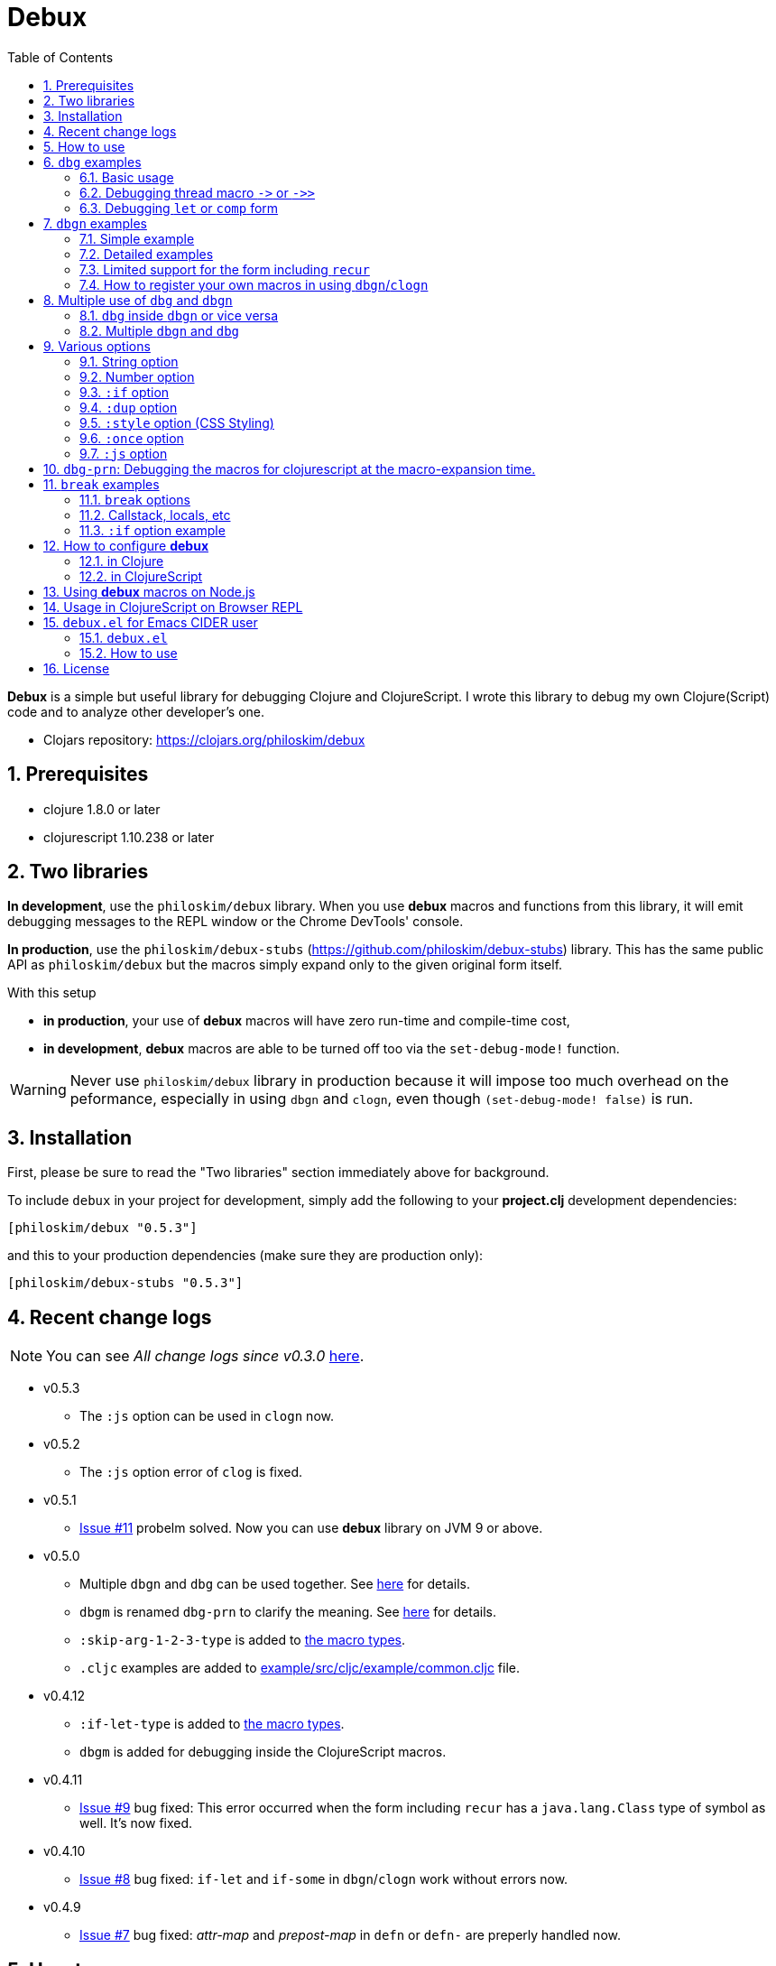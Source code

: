 # Debux
:source-language: clojure
:source-highlighter: coderay
:sectnums:
:imagesdir: ./doc/img
:toc:

*Debux* is a simple but useful library for debugging Clojure and ClojureScript. I wrote
this library to debug my own Clojure(Script) code and to analyze other developer's one.

* Clojars repository: link:https://clojars.org/philoskim/debux[]

## Prerequisites

* clojure 1.8.0 or later
* clojurescript 1.10.238 or later


[[two-libraries]]
## Two libraries

*In development*, use the `philoskim/debux` library. When you use *debux* macros and
functions from this library, it will emit debugging messages to the REPL window or the
Chrome DevTools' console.

*In production*, use the `philoskim/debux-stubs`
(link:https://github.com/philoskim/debux-stubs[]) library. This has the same public API as
`philoskim/debux` but the macros simply expand only to the given original form itself.

With this setup

* *in production*, your use of *debux* macros will have zero run-time and compile-time
   cost,

* *in development*, *debux* macros are able to be turned off too via the `set-debug-mode!`
  function.

WARNING: Never use `philoskim/debux` library in production because it will impose too much
         overhead on the peformance, especially in using `dbgn` and `clogn`, even though
         `(set-debug-mode! false)` is run.


## Installation

First, please be sure to read the "Two libraries" section immediately above for background.

To include `debux` in your project for development, simply add the following to your
*project.clj* development dependencies:

[source]
....
[philoskim/debux "0.5.3"]
....

and this to your production dependencies (make sure they are production only):

[source]
....
[philoskim/debux-stubs "0.5.3"]
....


## Recent change logs

NOTE: You can see _All change logs since v0.3.0_
https://github.com/philoskim/debux/tree/master/doc/change-logs.adoc[here].

* v0.5.3
** The `:js` option can be used in `clogn` now.

* v0.5.2
** The `:js` option error of `clog` is fixed.

* v0.5.1
** link:https://github.com/philoskim/debux/issues/11[Issue #11] probelm solved. Now you
   can use *debux* library on JVM 9 or above.

* v0.5.0
** Multiple `dbgn` and `dbg` can be used together. See <<multiple-use, here>> for details.
** `dbgm` is renamed `dbg-prn` to clarify the meaning. See <<dbg-prn, here>> for details.
** `:skip-arg-1-2-3-type` is added to
   link:https://github.com/philoskim/debux#macro-type-table[the macro types].
** `.cljc` examples are added to link:example/src/cljc/example/common.cljc[] file.

* v0.4.12
** `:if-let-type` is added to link:https://github.com/philoskim/debux#macro-type-table[the
   macro types].
** `dbgm` is added for debugging inside the ClojureScript macros.


* v0.4.11
** link:https://github.com/philoskim/debux/issues/9[Issue #9] bug fixed: This error
   occurred when the form including `recur` has a `java.lang.Class` type of symbol as
   well. It's now fixed.

* v0.4.10
** link:https://github.com/philoskim/debux/issues/8[Issue #8] bug fixed: `if-let` and
   `if-some` in `dbgn`/`clogn` work without errors now.

* v0.4.9
** link:https://github.com/philoskim/debux/issues/7[Issue #7] bug fixed: _attr-map_ and
   _prepost-map_ in `defn` or `defn-` are preperly handled now.


## How to use
 
In Clojure, the following line should be included in your file.


[source]
....
(use 'debux.core)
....

In ClojureScript, the following `(:require pass:q[...])` line has to be included in your
file.


[source]
.example/core.cljs
....
(ns example.core
  (:require [debux.cs.core :as d :refer-macros [clog clogn dbg dbgn break]]))
....

{empty} +

[cols="^1m,^1m,^1m,^1m,^1m,^1m", options="header"]
.Debugging API use

|===

|                               | dbg | dbgn | clog | clogn | break

| Clojure REPL                  | O   |   O   |  X   |  X   |   X
| ClojureScript Browser REPL    | O   |   O   |  X   |  X   |   X 
| ClojureScript Browser console | O   |   O   |  O   |  O   |   O

|===

* Legend: `O` (supported), `X` (not supported)

//-

. `dbg`/`dbgn` can be used in Clojure REPL.

. `dbg`/`dbgn` can be used in ClojureScript browser REPL like
  link:https://github.com/tomjakubowski/weasel[weasel] or
  https://github.com/bhauman/lein-figwheel[figwheel].

** Refer to <<browser-repl>> for Browser REPL usage.

. `dbg`/`dbgn` , `clog`/`clogn` and `break` can be used in the browser console window
  like Chrome DevTools.
+
TIP: I recommend that you should use `clog`/`clogn` instead of `dbg`/`dbgn` in the browser
     console window, because `clog`/`clogn` uses the `console.log` function of browser's
     developer tools to style the form. You can see its effect <<style-option, here>>.


## `dbg` examples

NOTE: You can see every example source code of this document in
https://github.com/philoskim/debux/tree/master/example[example] folder.


### Basic usage

NOTE: The features of `clog` are almost the same as those of `dbg`.

The macro `dbg` prints an original form and pretty-prints the evaluated value on the REPL
window. Then it returns the value without interrupting code evaluation.

[source]
....
(* 2 (dbg (+ 10 20)))
; => 60
....

[listing]
.REPL output
----
dbg: (+ 10 20) =>
|   30
----

Sometimes you need to see several forms evaluated. To do so, a literal vector
form can be used like this.

[source]
....
(defn my-fun
  [a {:keys [b c d] :or {d 10 b 20 c 30}} [e f g & h]]
  (dbg [a b c d e f g h]))

(my-fun (take 5 (range)) {:c 50 :d 100} ["a" "b" "c" "d" "e"])
; => [(0 1 2 3 4) 20 50 100 "a" "b" "c" ("d" "e")]
....

[listing]
.REPL output
----
dbg: [a b c d e f g h] =>
|   [(0 1 2 3 4) 20 50 100 "a" "b" "c" ("d" "e")]
----


### Debugging thread macro `pass:[->]` or `pass:[->>]`

When debugging the thread-first macro `pass:[->]` or thread-last macro `pass:[->>]`, `dbg`
prints every expression in the thread macros.

This is an example of thread-first macro `pass:[->]`.
  
[source]
....
(dbg (-> "a b c d"
         .toUpperCase
         (.replace "A" "X")
         (.split " ")
         first))
;=> "X"
....

.REPL output
[listing]
----
dbg: (-> "a b c d" .toUpperCase (.replace "A" "X") (.split " ") first) =>
| "a b c d" =>
|   "a b c d"
| .toUpperCase =>
|   "A B C D"
| (.replace "A" "X") =>
|   "X B C D"
| (.split " ") =>
|   ["X", "B", "C", "D"]
| first =>
|   "X"
----
 
Another example.

[source]
....
(def person 
  {:name "Mark Volkmann"
   :address {:street "644 Glen Summit"
             :city "St. Charles"
             :state "Missouri"
             :zip 63304}
   :employer {:name "Object Computing, Inc."
              :address {:street "12140 Woodcrest Dr."
                        :city "Creve Coeur"
                        :state "Missouri"
                        :zip 63141}}})

(dbg (-> person :employer :address :city))
; => "Creve Coeur"
....

.REPL output 
....
dbg: (-> person :employer :address :city) =>
| person =>
|   {:name "Mark Volkmann",
|    :address
|    {:street "644 Glen Summit",
|     :city "St. Charles",
|     :state "Missouri",
|     :zip 63304},
|    :employer
|    {:name "Object Computing, Inc.",
|     :address
|     {:street "12140 Woodcrest Dr.",
|      :city "Creve Coeur",
|      :state "Missouri",
|      :zip 63141}}}
| :employer =>
|   {:name "Object Computing, Inc.",
|    :address
|    {:street "12140 Woodcrest Dr.",
|     :city "Creve Coeur",
|     :state "Missouri",
|     :zip 63141}}
| :address =>
|   {:street "12140 Woodcrest Dr.",
|    :city "Creve Coeur",
|    :state "Missouri",
|    :zip 63141}
| :city =>
|   "Creve Coeur"
....
   
This is an example of thread-last macro `pass:[->>]`.
  
[source]
....
(def c 5)

(dbg (->> c (+ 3) (/ 2) (- 1)))
; => 3/4
....
  
.REPL output
....
dbg: (->> c (+ 3) (/ 2) (- 1)) =>
| c =>
|   5
| (+ 3) =>
|   8
| (/ 2) =>
|   1/4
| (- 1) =>
|   3/4
....

If you want to debug one of the expressions in the thread macro `pass:[->]` or
`pass:[->>]`, don't do it like this.

[source]
....
(-> {:a [1 2]}
    (dbg (get :a))
    (conj 3))
; => java.lang.IllegalArgumentException
;    Don't know how to create ISeq from: java.lang.Long
....

You will have some exception. Instead, do it like this.

[source]
....
(-> {:a [1 2]}
    (get :a)
    dbg
    (conj 3))
; => [1 2 3]
....

.REPL output
....
dbg: (get {:a [1 2]} :a) =>
|   [1 2]
....

Another example.
  
[source]
....
(->> [-1 0 1 2]
     (filter pos?)
     (map inc)
     dbg
     (map str))
; => ("2" "3")
....
  
.REPL output
....
dbg: (map inc (filter pos? [-1 0 1 2])) =>
|   (2 3)
....

  
### Debugging `let` or `comp` form

When debugging `let` form,

[source]
....
(dbg (let [a (take 5 (range))
           {:keys [b c d] :or {d 10 b 20 c 30}} {:c 50 :d 100}
           [e f g & h] ["a" "b" "c" "d" "e"]]
        [a b c d e f g h]))
; => [(0 1 2 3 4) 20 50 100 "a" "b" "c" ("d" "e")]
....

each binding will be printed like this.
  
.REPL output 
....
dbg: (let [a (take 5 (range)) {:keys [b c d], :or {d 10, b 20, c 30}} {:c 5 ... =>
| a =>
|   (0 1 2 3 4)
| {:keys [b c d], :or {d 10, b 20, c 30}} =>
|   {:keys [20 50 100], :or {100 10, 20 20, 50 30}}
| [e f g & h] =>
|   ["a" "b" "c" & ("d" "e")]
....

When debugging `comp` form,

[source]
....
(def c (dbg (comp inc inc +)))

(c 10 20)
; => 32
....
the result of each function will be printed like this.
  
.REPL output 
....
dbg: (comp inc inc +) =>
| + =>
|   30
| inc =>
|   31
| inc =>
|   32
....



## `dbgn` examples

NOTE: The features of `clogn` are almost the same as those of `dbgn`.

The macro `dbgn` is for Clojure/CloujureScript REPL and the macro `clogn` is for
ClojureScript browser console only. The appended *n* to these two macro names means
**N**ested forms. You can debug every nested form without interrupting code
evaluations. This feature is very useful, especially when you analyze other developer's
source code.


### Simple example

[source]
....
(dbgn (defn foo [a b & [c]]
        (if c
          (* a b c)
          (* a b 100))))

(foo 2 3)
; => 600

(foo 2 3 10)
; => 60
....

[listing]
.REPL output
----
dbgn: (defn foo [a b & [c]] (if c (* a b c) (* a b 100))) =>

| c =>
|   nil
| a =>
|   2
| b =>
|   3
| (* a b 100) =>
|   600
| (if c (* a b c) (* a b 100)) =>
|   600

| c =>
|   10
| a =>
|   2
| b =>
|   3
| (* a b c) =>
|   60
| (if c (* a b c) (* a b 100)) =>
|   60
----


### Detailed examples

* `dbgn`/`clogn` don't have any problem in handling functions.

* `dbgn`/`clogn`, however, can have some problem in case of macros and special forms.

** Some macros such as `when` don't have any problem when used in `dbgn`/`clogn`.

** Other macros such as `defn` which has a binding vector can have problem because they
   have binding symbols which must not be evaluated in `dbgn`/`clogn` macros. In case of
   special forms and those macros in `clojure.core` namespace, `degn`/`clogn` can handle
   them appropriately.

** In some cases, Clojure developers can write their own macros which `dbgn`/`clogn` cannot
   handle appporiately. So I categorized those macros in `clojure.core` namespace as the
   following table and you can register your own macros according to the macro types in
   the table. I will explain it in <<register-macros>>.


[#macro-type-table, cols="^3m,<7m", options="header"]
.Categorized 18 types of macros in `dbgn`/`clogn`
|===

| Macro types | Macros in `clojure.core` and special forms
| :def-type   | def defonce
| :defn-type  | defn defn-
| :fn-type    | fn fn*
| :let-type   | binding dotimes let when-first when-let when-some with-in-str
                with-local-vars with-open with-out-str with-redefs
| :if-let-type | if-let if-some
| :letfn-type | letfn
| :loop-type  | loop
| :for-type   | for doseq
| :case-type  | case
| :skip-arg-1-type     | set! with-precision
| :skip-arg-2-type     | pass:q[as->]
| :skip-arg-1-2-type   | 
| :skip-arg-1-3-type   | defmethod
| :skip-arg-2-3-type   | amap areduce
| :skip-arg-1-2-3-type |
| :skip-all-args-type  | catch comment declare definline definterface defmacro defmulti
                         defprotocol defrecord defstruct deftype extend-protocol
                         extend-type finally gen-class gen-interface import memfn new
                         ns proxy proxy-super quote refer-clojure reify sync throw var
| :expand-type | pass:q[.. -> ->> doto cond-> cond->> condp import some-> some->>]
| :dot-type    | .

|===


#### `:def-type` example

This type of macros have the first argument which must not be evaluated and can have
optional `doc-string` argument.

[source]
....
(dbgn (def my-function "my-function doc string"
        (fn [x] (* x x x))))

(my-function 10)
; => 1000
....


[listing]
.REPL output
----
dbgn: (def my-function "my-function doc string" (fn [x] (* x x x))) =>
| (fn [x] (* x x x)) =>
|   #function[example.core/eval24554/result--24229--auto----24555]
| (def my-function "my-function doc string" (fn [x] (* x x x))) =>
|   #'example.core/my-function

| x =>
|   10
| (* x x x) =>
|   1000
----


#### `:defn-type` example

This type of macros have the binding vector argument which must not be evaluated and can
have optional `doc-string`, `attr-map`, or `prepost-map` arguments.

[source]
....
(dbgn (defn add
        "add doc string"
        [a b]
        (+ a b)))

(add 10 20)
; => 30
....

[listing]
.REPL output
----
dbgn: (defn add "add doc-string" [a b] (+ a b)) =>

| a =>
|   10
| b =>
|   20
| (+ a b) =>
|   30
----

{empty} +


You can debug multiple-arity functions as well.

[source]
....
(dbgn (defn my-add
        "my-add doc string"
        ([] 0)
        ([a] a)
        ([a b] (+ a b))
        ([a b & more] (apply + a b more))))

; The function body in this case doesn't have any symbol to evaluate,
; so no output will be printed. 
(my-add)
; => 0

(my-add 10)
; => 10

(my-add 10 20)
; => 30 

(my-add 10 20 30 40)
; => 100
....

[listing]
.REPL output
----
dbgn: (defn my-add "my-add doc string" ([] 0) ([a] a) ([a b] (+ a b)) ([a b  ... =>

| a =>
|   10

| a =>
|   10
| b =>
|   20
| (+ a b) =>
|   30

| + =>
|   #function[clojure.core/+]
| a =>
|   10
| b =>
|   20
| more =>
|   (30 40)
| (apply + a b more) =>
|   100
----

{empty} +

You can have multiple `dbgn`/``clogn``s.

[source]
....
(dbgn (defn calc1 [a1 a2] (+ a1 a2)))
(dbgn (defn calc2 [s1 s2] (- 100 (calc1 s1 s2))))
(dbgn (defn calc3 [m1 m2] (* 10 (calc2 m1 m2))))

(calc3 2 5)
; => 760
....


[listing]
.REPL output
----
dbgn: (defn calc1 [a1 a2] (+ a1 a2)) =>

dbgn: (defn calc2 [s1 s2] (- 100 (calc1 s1 s2))) =>

dbgn: (defn calc3 [m1 m2] (* 10 (calc2 m1 m2))) =>

| m1 =>
|   2
| m2 =>
|   5
 
|| s1 =>
||   2
|| s2 =>
||   5
 
||| a1 =>
|||   2
||| a2 =>
|||   5
||| (+ a1 a2) =>
|||   7
|| (calc1 s1 s2) =>
||   7
|| (- 100 (calc1 s1 s2)) =>
||   93
| (calc2 m1 m2) =>
|   93
| (* 10 (calc2 m1 m2)) =>
|   930
----


#### `:fn-type` example

This type of macros have the binding vector argument which must not be evaluated and can
have optional function name. So it is a little different from `:defn-type` macros.

[[enhanced-readability]] 
[source]
....
(dbgn (reduce (fn [acc i] (+ acc i)) 0 [1 5 9]))
; => 15
....

[listing]
.REPL output
----
dbgn: (reduce (fn [acc i] (+ acc i)) 0 [1 5 9]) =>
| (fn [acc i] (+ acc i)) =>
|   #function[example.core/eval25034/result--24229--auto----25035]
| [1 5 9] =>
|   [1 5 9]
 
|| acc =>
||   0
|| i =>
||   1
|| (+ acc i) =>
||   1
 
|| acc =>
||   1
|| i =>
||   5
|| (+ acc i) =>
||   6
 
|| acc =>
||   6
|| i =>
||   9
|| (+ acc i) =>
||   15
| (reduce (fn [acc i] (clojure.core/binding [debux.common.util/*indent-l ... =>
|   15
----


{empty} +


[source]
.Another example
....
(dbgn (map #(* % 10) [1 5 9]))
; => (10 50 90)
....

[listing]
.REPL output
----
dbgn: (map (fn* [p1__13193#] (* p1__13193# 10)) [1 5 9]) =>
| (fn* [p1__13193#] (try (clojure.core/reset! (:evals +debux-dbg-opts+)  ... =>
|   #object[example.dbgn$eval13194$result__4709__auto____13195 0x1b58788a "example.dbgn$eval13194$result__4709__auto____13195@1b58788a"]
| [1 5 9] =>
|   [1 5 9]
 
|| p1__13583# =>
||   1
|| (* p1__13583# 10) =>
||   10
 
|| p1__13583# =>
||   5
|| (* p1__13583# 10) =>
||   50
 
|| p1__13583# =>
||   9
|| (* p1__13583# 10) =>
||   90
| (map (fn* [p1__13583#] (clojure.core/binding [debux.common.util/*inden ... =>
|   (10 50 90)
----
 


#### `:let-type` example

This type of macros have the binding vector argument which must not be evaluated.

[source]
....
(dbgn (let [a (+ 1 2)
            [b c] [(+ a 10) (* a 2)]] 
         (- (+ a b) c)))
; => 10
....


[listing]
.REPL output
----
dbgn: (let [a (+ 1 2) [b c] [(+ a 10) (* a 2)]] (- (+ a b) c)) =>
| (+ 1 2) =>
|   3
| a =>
|   3
| (+ a 10) =>
|   13
| (* a 2) =>
|   6
| [(+ a 10) (* a 2)] =>
|   [13 6]

| b =>
|   13
| (+ a b) =>
|   16
| c =>
|   6
| (- (+ a b) c) =>
|   10
| (let [a (+ 1 2) [b c] [(+ a 10) (* a 2)]] (- (+ a b) c)) =>
|   10
----

#### `:if-let-type` example

This type of macros are a little different from `:let-type` macros in that they need only
one or two forms in their bodies.

[source]
....
(def a* 10)

(dbgn (if-let [s a*]
        (+ s 100)
        false))
; => 110
....


[listing]
.REPL output
----
dbgn: (if-let [s a*] (+ s 100) false) =>
| a* =>
|   10
| s =>
|   10
| (+ s 100) =>
|   110
| (if-let [s a*] (+ s 100) false) =>
|   110
----


#### `:letfn-type` example

This type of macro has the special binding vector syntax which is a bit different from
`:fn-type`.

[source]
....
(dbgn (letfn [(twice [x]
                (* x 2))
              (six-times [y]
                (* (twice y) 3))]
        (six-times 15)))
; => 90
....


[listing]
.REPL output
----
dbgn: (letfn [(twice [x] (* x 2)) (six-times [y] (* (twice y) 3))] (six-time ... =>
| y =>
|   15
| x =>
|   15
| (* x 2) =>
|   30
| (twice y) =>
|   30
| (* (twice y) 3) =>
|   90
| (six-times 15) =>
|   90
| (letfn [(twice [x] (* x 2)) (six-times [y] (* (twice y) 3))] (six-time ... =>
|   90
----

#### `:loop-type` example

This type of macro is similiar to `:let-type` but has a significant difference because the `recur` has to be placed at the tail positon with the `loop` form. So it needs a special handling in the implementation of `dbgn`/`clogn`. Refer to <<recur-support>> for details.


#### `:for-type` example

This type of macros have a little different syntax from `:let-type` macros, because it
can have `:let`, `:when`, or `:while` clause.

[source]
....
(dbgn (for [x [0 1 2 3 4 5]
            :let [y (* x 3)]
            :when (even? y)]
        y))
; => (0 6 12)
....

[listing]
.REPL output
----
dbgn: (for [x [0 1 2 3 4 5] :let [y (* x 3)] :when (even? y)] y) =>
| [0 1 2 3 4 5] =>
|   [0 1 2 3 4 5]
| x =>
|   0
| (* x 3) =>
|   0
| y =>
|   0
| (even? y) =>
|   true
 
| x =>
|   1
| (* x 3) =>
|   3
| y =>
|   3
| (even? y) =>
|   false

| x =>
|   2
| (* x 3) =>
|   6
| y =>
|   6
| (even? y) =>
|   true

| x =>
|   3
| (* x 3) =>
|   9
| y =>
|   9
| (even? y) =>
|   false

| x =>
|   4
| (* x 3) =>
|   12
| y =>
|   12
| (even? y) =>
|   true
 
| x =>
|   5
| (* x 3) =>
|   15
| y =>
|   15
| (even? y) =>
|   false
| (for [x [0 1 2 3 4 5] :let [y (* x 3)] :when (even? y)] (do (debux.com ... =>
|   (0 6 12)
----


#### `:case-type` example

This type of macro has the special syntax. Refer to
https://clojuredocs.org/clojure.core/case[here] about details.

[source]
....
(dbgn (let [mystr "hello"]
        (case mystr
          "" 0
          "hello" (count mystr))))
; => 5
....


[listing]
.REPL output
----
dbgn: (let [mystr "hello"] (case mystr  0 hello (count mystr))) =>
| mystr =>
|   "hello"
| (count mystr) =>
|   5
| (case mystr "" 0 "hello" (count mystr)) =>
|   5
| (let [mystr "hello"] (case mystr "" 0 "hello" (count mystr))) =>
|   5
----

{empty} +


[source]
.Another example
....
(dbgn (case 'a
        (x y z) "x, y, or z"
        "default"))
; => "default"
....

[listing]
.REPL output
----
dbgn: (case (quote a) (x y z) "x, y, or z" "default") =>
| (case (quote a) (x y z) "x, y, or z" "default") =>
|   "default"
----


#### `:skip-arg-1-type` example

This type of macros have the first argument which must not be evaluated. So `dbgn`/`clogn`
internally skips the evaluation of this argument.

[source]
....
(dbgn (with-precision 10 (/ 1M 6)))
; => 0.1666666667M
....


[listing]
.REPL output
----
dbgn: (with-precision 10 (/ 1M 6)) =>
| (/ 1M 6) =>
|   0.1666666667M
| (with-precision 10 (/ 1M 6)) =>
|   0.1666666667M
----

#### `:skip-arg-2-type` example

This type of macros have the second argument which must not be evaluated. So `dbgn`/`clogn`
internally skips the evaluation of this argument.

[source]
....
(dbgn (as-> 0 n
        (inc n)
        (inc n)))
; => 2
....


[listing]
.REPL output
----
dbgn: (as-> 0 n (inc n) (inc n)) =>
| n =>
|   0
| (inc n) =>
|   1
| n =>
|   1
| (inc n) =>
|   2
| (as-> 0 n (inc n) (inc n)) =>
|   2
----


#### `:skip-arg-1-2-type` example

This type of macros have the first and second arguments which must not be evaluated. So
`dbgn`/`clogn` internally skips the evaluation of those arguments. However, I can't find this
type of macros in `clojure.core` namespace but add this type for completeness and the
future possibilities of this type of macros.


#### `:skip-arg-1-3-type` example

This type of macros have the first and third arguments which must not be evaluated. So
`dbgn`/`clogn` internally skips the evaluation of those arguments.

[source]
....
(defmulti greeting
  (fn [x] (:language x)))

(dbgn (defmethod greeting :english [map]
        (str "English greeting: " (:greeting map))))

(dbgn (defmethod greeting :french [map]
        (str "French greeting: " (:greeting map))))

(def english-map {:language :english :greeting "Hello!"})
(def french-map {:language :french :greeting "Bonjour!"})

(greeting english-map)
(greeting french-map)
....


[listing]
.REPL output
----
dbgn: (defmethod greeting :english [map] (str "English greeting: " (:greetin ... =>
| (defmethod greeting :english [map] (str "English greeting: " (:greeting map))) =>
|   #multifn[greeting 0x1c28c1cc]

dbgn: (defmethod greeting :french [map] (str "French greeting: " (:greeting  ... =>
| (defmethod greeting :french [map] (str "English greeting: " (:greeting map))) =>
|   #multifn[greeting 0x1c28c1cc]

| map =>
|   {:language :english, :greeting "Hello!"}
| (:greeting map) =>
|   "Hello!"
| (str "English greeting: " (:greeting map)) =>
|   "English greeting: Hello!"

| map =>
|   {:language :french, :greeting "Bonjour!"}
| (:greeting map) =>
|   "Bonjour!"
| (str "French greeting: " (:greeting map)) =>
|   "French greeting: Bonjour!"
----


#### `:skip-arg-2-3-type` example

This type of macros have the second and third arguments which must not be evaluated. So
`dbgn`/`clogn` internally skips the evaluation of those arguments.


[source]
....
(let [xs (float-array [1 2 3])]
  (dbgn (areduce xs i ret (float 0)
                 (+ ret (aget xs i)))))
; => 6.0
....


[listing]
.REPL output
----
dbgn: (areduce xs i ret (float 0) (+ ret (aget xs i))) =>
| xs =>
|   [1.0, 2.0, 3.0]
| (float 0) =>
|   0.0
| ret =>
|   0.0
| i =>
|   0
| (aget xs i) =>
|   1.0
| (+ ret (aget xs i)) =>
|   1.0
| ret =>
|   1.0
| i =>
|   1
| (aget xs i) =>
|   2.0
| (+ ret (aget xs i)) =>
|   3.0
| ret =>
|   3.0
| i =>
|   2
| (aget xs i) =>
|   3.0
| (+ ret (aget xs i)) =>
|   6.0
| (areduce xs i ret (float 0) (+ ret (aget xs i))) =>
|   6.0
----

#### `:skip-arg-1-2-3-type` example

This type of macros have the first, second and third arguments which must not be evaluated. So
`dbgn`/`clogn` internally skips the evaluation of those arguments. However, I can't find this
type of macros in `clojure.core` namespace but add this type for completeness and the
future possibilities of this type of macros.

#### `:skip-all-args-type` example

This type of macros ignores all the arguments and prints the outermost form only.

[source]
....
(dbgn (quote a))
....

[listing]
.REPL output
----
dbgn: (quote a) =>
a
----


#### `:expand-type` example

This type of macros will be expanded and then the output will be printed.

[source]
....
(dbgn (-> "a b c d" 
          .toUpperCase 
          (.replace "A" "X") 
          (.split " ") 
          first))
; => "X"
....

[listing]
.REPL output
----
dbgn: (-> "a b c d" .toUpperCase (.replace "A" "X") (.split " ") first) =>
| (.toUpperCase "a b c d") =>
|   "A B C D"
| (.replace (.toUpperCase "a b c d") "A" "X") =>
|   "X B C D"
| (.split (.replace (.toUpperCase "a b c d") "A" "X") " ") =>
|   ["X", "B", "C", "D"]
| (first (.split (.replace (.toUpperCase "a b c d") "A" "X") " ")) =>
|   "X"
----


{empty} +


[source]
.Another example
....
(dbgn (.. "fooBAR"  toLowerCase  (contains "ooba")))
; => true
....


[listing]
.REPL output
----
dbgn: (.. "fooBAR" toLowerCase (contains "ooba")) =>
| (. "fooBAR" toLowerCase) =>
|   "foobar"
| (. (. "fooBAR" toLowerCase) (contains "ooba")) =>
|   true
----

{empty} +

[source]
.Yet another example
....
(let [x 1 y 2]
  (dbgn (cond-> []
          (odd? x) (conj "x is odd")
          (zero? (rem y 3)) (conj "y is divisible by 3")
          (even? y) (conj "y is even"))))
; => ["x is odd" "y is even"]
....

[listing]
.REPL output
----
dbgn: (cond-> [] (odd? x) (conj "x is odd") (zero? (rem y 3)) (conj "y is di ... =>
| [] =>
|   []
| x =>
|   1
| (odd? x) =>
|   true
| G__14051 =>
|   []
| (conj G__14051 "x is odd") =>
|   ["x is odd"]
| (if (odd? x) (conj G__14051 "x is odd") G__14051) =>
|   ["x is odd"]
| y =>
|   2
| (rem y 3) =>
|   2
| (zero? (rem y 3)) =>
|   false
| G__14051 =>
|   ["x is odd"]
| (if (zero? (rem y 3)) (conj G__14051 "y is divisible by 3") G__14051) =>
|   ["x is odd"]
 
| (even? y) =>
|   true
| (conj G__14051 "y is even") =>
|   ["x is odd" "y is even"]
| (if (even? y) (conj G__14051 "y is even") G__14051) =>
|   ["x is odd" "y is even"]
| (clojure.core/let [G__14051 [] G__14051 (if (odd? x) (conj G__14051 "x ... =>
|   ["x is odd" "y is even"]
----


#### `:dot-type` example

[source]
....
(dbgn (. (java.util.Date.) getMonth))
; => 5
....


[listing]
.REPL output
----
dbgn: (. (java.util.Date.) getMonth) =>
| (java.util.Date.) =>
|   #inst "2017-06-27T08:04:46.480-00:00"
| (. (java.util.Date.) getMonth) =>
|   5
----


[#recur-support]
### Limited support for the form including `recur`

[cols="^1m,^1m,^1m", options="header"]
.The forms including `recur`
|===

|                        | dbgn  | clogn
| loop ~ recur           |   O   |   O   
| defn/defn-/fn ~ recur  |  △   |  △          

|===

* Legend: `O` (supported), `△` (limitedly supported)

#### `loop` ~ `recur`

You can see the evaluated results of the form which incldues `loop` ~ `recur` by using
`dbgn` in Clojure and ClojureScript.

[source]
....
(dbgn (loop [acc 1 n 3]
        (if (zero? n)
          acc
          (recur (* acc n) (dec n)))))
; => 6
....

.REPL output
[listing]
----
dbgn: (loop [acc 1 n 3] (if (zero? n) acc (recur (* acc n) (dec n)))) =>
 
| n =>
|   3
| (zero? n) =>
|   false
| acc =>
|   1
| (* acc n) =>
|   3
| (dec n) =>
|   2
 
| n =>
|   2
| acc =>
|   3
| (* acc n) =>
|   6
| (dec n) =>
|   1
 
| n =>
|   1
| acc =>
|   6
| (dec n) =>
|   0
 
| n =>
|   0
| (zero? n) =>
|   true
| (loop [acc 1 n 3] (debux.common.util/insert-blank-line) (if (zero? n)  ... =>
|   6
----

{empty} +

[source]
.Another example
....
(dbgn (defn fact [num]
        (loop [acc 1 n num]
          (if (zero? n)
            acc
            (recur (* acc n) (dec n))))))

(fact 3)
....


[listing]
.REPL output
----
dbgn: (defn fact [num] (loop [acc 1 n num] (if (zero? n) acc (recur (* acc n ... =>
 
| num =>
|   3
 
| n =>
|   3
| (zero? n) =>
|   false
| acc =>
|   1
| (* acc n) =>
|   3
| (dec n) =>
|   2
 
| n =>
|   2
| acc =>
|   3
| (* acc n) =>
|   6
| (dec n) =>
|   1
 
| n =>
|   1
| acc =>
|   6
| (dec n) =>
|   0
 
| n =>
|   0
| (zero? n) =>
|   true
| (loop [acc 1 n num] (debux.common.util/insert-blank-line) (if (zero? n ... =>
|   6
----



#### `defn`/`defn-`/`fn` ~ `recur` without `loop`

IMPORTANT: If you use `dbgn` in `defn`/`defn-`/`fn` ~ `recur` form without `loop`, you
will have the following exception. I am sorry about it, but this is inevitable due to the
implementation restriction.


[source]
....
(dbgn (defn factorial [acc n]
        (if (zero? n)
          acc
          (recur (* acc n) (dec n)))))
....

.REPL output
[listing]
----
1. Caused by java.lang.UnsupportedOperationException
   Cannot recur across try
----

{empty} +

TIP: However, if you *temporarily* replace `recur` with `function name` itself, you can
debug the form as follows. *Be careful* not to forget to recover `function name` itself to
`recur` after debugging.

[source]
....
(dbgn (defn factorial [acc n]
        (if (zero? n)
          acc
          (factorial (* acc n) (dec n)))))

(factorial 1 3)
....

.REPL output
[listing]
----
dbgn: (defn factorial [acc n] (if (zero? n) acc (factorial (* acc n) (dec n) ... =>
 
| n =>
|   3
| (zero? n) =>
|   false
| acc =>
|   1
| (* acc n) =>
|   3
| (dec n) =>
|   2
 
|| n =>
||   2
|| (zero? n) =>
||   false
|| acc =>
||   3
|| (* acc n) =>
||   6
|| (dec n) =>
||   1
 
||| n =>
|||   1
||| (zero? n) =>
|||   false
||| acc =>
|||   6
||| (* acc n) =>
|||   6
||| (dec n) =>
|||   0
 
|||| n =>
||||   0
|||| (zero? n) =>
||||   true
|||| acc =>
||||   6
|||| (if (zero? n) acc (factorial (* acc n) (dec n))) =>
||||   6
||| (factorial (* acc n) (dec n)) =>
|||   6
----


[#register-macros]
### How to register your own macros in using `dbgn`/`clogn`

* If you have some error when analyzing some source code using `dbgn`/`clogn`, first
  of all, you have to figure out what type of macro (refer to <<macro-type-table>>) caused
  the error and then register the macro by using `register-macros!`.

* You can see the registered macros by using `show-macros`.


[source]
.API format
....
(register-macros! macro-type macros)

(show-macros)
(show-macros macro-type)
....

#### Clojure example

[source]
.example/core.clj
....
(ns example.core)

(use 'debux.core)

(defmacro my-let [bindings & body]
  `(let ~bindings ~@body))

;; Registering your own macro
(register-macros! :let-type [my-let])

(dbg (show-macros :let-type))
(dbg (show-macros))

(dbgn (my-let [a 10 b (+ a 10)] (+ a b)))
....


[listing]
.REPL output
----
dbg: (show-macros :let-type) =>
|   {:let-type
|    #{clojure.core/when-let example.dbgn/my-let clojure.core/let
|      clojure.core/with-local-vars clojure.core/when-some clojure.core/dotimes
|      clojure.core/with-open clojure.core/with-redefs clojure.core/binding
|      clojure.core/with-in-str clojure.core/with-out-str clojure.core/when-first}}

dbg: (show-macros) =>
|   {:fn-type #{clojure.core/fn fn*},
|    :skip-all-args-type
|    #{clojure.core/proxy-super clojure.core/defmacro
|      clojure.core/definterface clojure.core/sync clojure.core/defrecord
|      clojure.core/declare clojure.core/deftype clojure.core/comment
|      finally clojure.core/gen-class clojure.core/refer-clojure
|      clojure.core/memfn clojure.core/extend-type new
|      clojure.core/definline clojure.core/defstruct clojure.core/defmulti
|      clojure.core/ns clojure.core/proxy clojure.core/extend-protocol var
|      quote clojure.core/reify catch clojure.core/gen-interface
|      clojure.core/import clojure.core/defprotocol throw},
|    :case-type #{clojure.core/case},
|    :skip-arg-2-3-type #{clojure.core/areduce clojure.core/amap},
|    :skip-arg-1-type #{clojure.core/with-precision set!},
|    :let-type
|    #{clojure.core/when-let example.dbgn/my-let clojure.core/let
|      clojure.core/with-local-vars clojure.core/when-some clojure.core/dotimes
|      clojure.core/with-open clojure.core/with-redefs clojure.core/binding
|      clojure.core/with-in-str clojure.core/with-out-str clojure.core/when-first},
|    :if-let-type #{clojure.core/if-let clojure.core/if-some} 
|    :skip-arg-2-type #{clojure.core/as->},
|    :defn-type #{clojure.core/defn clojure.core/defn-},
|    :loop-type #{clojure.core/loop},
|    :for-type #{clojure.core/for clojure.core/doseq},
|    :def-type #{clojure.core/defonce def},
|    :letfn-type #{clojure.core/letfn},
|    :dot-type #{.},
|    :skip-arg-1-2-type #{},
|    :skip-arg-1-2-3-type #{},
|    :expand-type
|    #{clojure.core/doto clojure.core/->> clojure.core/some->>
|      clojure.core/.. clojure.core/-> clojure.core/some->
|      clojure.core/cond-> clojure.core/condp clojure.core/import
|      clojure.core/cond->>},
|    :skip-arg-1-3-type #{clojure.core/defmethod}}

dbgn: (my-let [a 10 b (+ a 10)] (+ a b)) =>
| a =>
|   10
| (+ a 10) =>
|   20
 
| b =>
|   20
| (+ a b) =>
|   30
| (my-let [a 10 b (+ a 10)] (debux.common.util/insert-blank-line) (+ a b ... =>
|   30
----


#### ClojureScript example

[source]
.example/macro.clj
....
(ns example.macro)

(defmacro my-let [bindings & body]
  `(let ~bindings ~@body))
....


[source]
.example/core.cljs
....
(ns example.core
  (:require [debux.cs.core :as d :refer-macros [clog clogn dbg dbgn break]])
  (:require-macros [example.macro :refer [my-let]]))

;; Registering your own macro
(d/register-macros! :let-type [my-let])

(dbg (d/show-macros :let-type))
(dbg (d/show-macros))

(clogn (my-let [a 10 b (+ a 10)] (+ a b)))
....


[listing]
.Output
----
dbg: (d/show-macros :let-type) =>
|   {:let-type
|    #{example.macro/my-let cljs.core/with-redefs cljs.core/binding
|      cljs.core/when-first cljs.core/let cljs.core/with-out-str
|      cljs.core/when-let cljs.core/when-some cljs.core/dotimes}}

dbg: (d/show-macros) =>
|   {:fn-type #{fn* cljs.core/fn},
|    :skip-all-args-type
|    #{cljs.core/simple-benchmark cljs.core/defmulti cljs.core/specify!
|      cljs.core/goog-define cljs.core/import-macros finally cljs.core/specify
|      cljs.core/use cljs.core/defprotocol cljs.core/use-macros
|      cljs.core/extend-protocol new cljs.core/import cljs.core/defrecord
|      cljs.core/declare cljs.core/reify cljs.core/deftype cljs.core/require
|      cljs.core/comment cljs.core/memfn cljs.core/require-macros var
|      cljs.core/js-comment quote cljs.core/refer-clojure 
|      cljs.core/js-inline-comment catch cljs.core/extend-type throw
|      cljs.core/defmacro},
|    :case-type #{cljs.core/case},
|    :skip-arg-2-3-type #{cljs.core/amap cljs.core/areduce},
|    :skip-arg-1-type #{set! cljs.core/this-as},
|    :let-type
|    #{example.macro/my-let cljs.core/with-redefs cljs.core/binding
|      cljs.core/when-first cljs.core/let cljs.core/with-out-str
|      cljs.core/when-let cljs.core/when-some cljs.core/dotimes},
|    :if-let-type #{cljs.core/if-let cljs.core/if-some},
|    :skip-arg-2-type #{cljs.core/as->},
|    :defn-type #{cljs.core/defn- cljs.core/defn},
|    :loop-type #{cljs.core/loop},
|    :for-type #{cljs.core/doseq cljs.core/for},
|    :def-type #{cljs.core/defonce def},
|    :letfn-type #{cljs.core/letfn},
|    :dot-type #{.},
|    :skip-arg-1-2-type #{},
|    :skip-arg-1-2-3-type #{},
|    :expand-type
|    #{cljs.core/.. cljs.core/some-> cljs.core/-> cljs.core/cond->>
|      cljs.core/import cljs.core/doto cljs.core/condp cljs.core/cond->
|      cljs.core/some->> cljs.core/->>}, 
|    :skip-arg-1-3-type #{cljs.core/defmethod}}
----

image::register-macros.png[title="register-macros! example", width=800]


[#multiple-use]
## Multiple use of `dbg` and `dbgn`

NOTE: This feature applies to the multiple use of `clog` and `clogn` as well.

### `dbg` inside `dbgn` or vice versa

`dbg` can be used inside `dbgn` or vice versa. For example, if you want to see the printed
results of pass:q[`->`], pass:q[`->>`], `let` or `comp` in `dbg` when using `dbgn`, do it
like this.

[source]
....
(defn my-fun [a b c]
  (dbgn (+ a b c
           (dbg (->> (range (- b a))
                     (map #(* % %))
                     (filter even?)
                     (take a)
                     (reduce +))))))

(my-fun 10 20 100)
....

[listing]
.REPL output:
----
dbgn: (+ a b c (dbg (->> (range (- b a)) (map (fn* [p1__41#] (* p1__41# p1__ ... =>
| a =>
|   10
| b =>
|   20
| c =>
|   100
 
|dbg: (->> (range (- b a)) (map (fn* [p1__41#] (* p1__41# p1__41#))) (filter ... =>
|| (range (- b a)) =>
||   (0 1 2 3 4 5 6 7 8 9)
|| (map (fn* [p1__41#] (* p1__41# p1__41#))) =>
||   (0 1 4 9 16 25 36 49 64 81)
|| (filter even?) =>
||   (0 4 16 36 64)
|| (take a) =>
||   (0 4 16 36 64)
|| (reduce +) =>
||   120
| (+ a b c (dbg (->> (range (- b a)) (map (fn* [p1__41#] (* p1__41# p1__ ... =>
|   250
----


### Multiple `dbgn` and `dbg`

Multiple `dbgn` and `dbg` can be used together.

[source]
.Example 1
....
(def n 10)

(defn add [a b]
  (dbgn (+ a b)))

(defn mul [a b]
  (dbgn (* a b)))

(dbgn (+ n (mul 3 4) (add 10 20)))
....


[listing]
.REPL output:
----
dbgn: (+ n (mul 3 4) (add 10 20)) =>
| n =>
|   10
 
|dbgn: (* a b) =>
|| a =>
||   3
|| b =>
||   4
|| (* a b) =>
||   12
| (mul 3 4) =>
|   12
 
|dbgn: (+ a b) =>
|| a =>
||   10
|| b =>
||   20
|| (+ a b) =>
||   30
| (add 10 20) =>
|   30
| (+ n (mul 3 4) (add 10 20)) =>
|   52
----

{empty} +

[source]
.Example 2
....
(def n 10)

(defn add2 [a b]
  (dbg (+ a b)))

(defn mul2 [a b]
  (dbg (* a b)))

(dbgn (+ n (mul2 3 4) (add2 10 20)))
....


[listing]
.REPL output:
----
dbgn: (+ n (mul2 3 4) (add2 10 20)) =>
| n =>
|   10
 
|dbg: (* a b) =>
||   12
| (mul2 3 4) =>
|   12
 
|dbg: (+ a b) =>
||   30
| (add2 10 20) =>
|   30
| (+ n (mul2 3 4) (add2 10 20)) =>
|   52
----



## Various options

* The various options can be added and combined in any order after the form.

[cols="^1m,^1m,^1m,^1m,^1m,^1m", options="header"]
.*debux* macro options
|===

| Options | dbg | dbgn | clog | clogn | break

| string  | O   |   O   |  O   |  O   |   O
| number  | O   |   O   |  O   |  O   |   X 
| :if     | O   |   O   |  O   |  O   |   O
| :dup    | X   |   0   |  X   |  0   |   X
| :style  | X   |   X   |  O   |  O   |   X
| :once   | X   |   X   |  O   |  X   |   X
| :js     | X   |   X   |  O   |  O   |   X

|===

* Legend: `O` (supported), `X` (not supported)


### String option

You can add your own message in a string and it will be printed between less-than and
more-than signs like this.


[source]
....
(dbg (repeat 5 "x") "5 times repeat"))
; => ("x" "x" "x" "x" "x")
....
  
.REPL output
....
dbg: (repeat 5 "x")   <5 times repeat> =>
|   ("x" "x" "x" "x" "x")
....


### Number option

If you don't specify a number after the form returning the `seq` data type, *debux* macros
will print and return the default 100 items.

IMPORTANT: The number option applies only to seqs. This option doesn't apply to vectors, maps
           or sets. 
 

[source]
....
(dbgn (count (range 200)))
; => 200
....

.REPL output
[listing]
----
dbgn: (count (range 200)) =>
| (range 200) =>
|   (0 1 2 ... 99)
| (count (range 200)) =>
|   200
----

So, if you want to print less or more than default 100 items, specify the number
explicitly like this.

....
(dbgn (count (range 200)) 200)
; => 200
....

.REPL output
[listing]
----
dbgn: (count (range 200)) =>
| (range 200) =>
|   (0 1 2 ... 199)
| (count (range 200)) =>
|   200
----

The same rule applies in case of evaluating an *infinite lazy-seq*. If you omit the number
in evaluating an *infinite lazy-seq*, in the same manner it will print and return default
100 elements to prevent `OutOfMemoryError`.

[source]
....
(dbgn (take 5 (range)))
; => (0 1 2 3 4)
....
  
.REPL output
....
dbgn: (count (range)) =>
| (range) =>
|   (0 1 2 ... 99)
| (take 5 (range)) =>
|   (0 1 2 3 4)
....

[[set-print-seq-length]]
If you want to change the default number of 100, use `set-print-seq-length!` function like
this.

[source]
....
;; in Clojure
(set-print-seq-length! 10)

(dbgn (take 5 (range)))
; => (0 1 2 3 4)
....


[listing]
.REPL output
----
dbgn: (count (range)) =>
| (range) =>
|   (0 1 2 ... 9)
| (take 5 (range)) =>
|   (0 1 2 3 4)
----

[source]
....
;; in ClojureScript
(ns example.core
  (:require [debux.cs.core :as d :refer-macros [clog clogn dbg dbgn break]]))

(d/set-print-seq-length! 10)

(clogn (take 5 (range)))
....


### `:if` option

You can set `:if` option like this.

[source]
....
(doseq [i (range 10)]
  (dbg i :if (even? i)))
; => (0 1 2 3 4 5 6 7 8 9)
....

.REPL output
....
dbg: i =>
|   0

dbg: i =>
|   2

dbg: i =>
|   4

dbg: i =>
|   6

dbg: i =>
|   8
....

[#dup-option]
### `:dup` option

The same duplicate evaluated results are not printed by default as follows.

[source]
....
(dbgn (def my-function "my-function doc string"
        (fn [x] (* x x x))))

(my-function 10)
; => 1000
....

[listing]
.REPL output
----
dbgn: (def my-function "my-function doc string" (fn [x] (* x x x))) =>
| (fn [x] (* x x x)) =>
|   #function[example.core/eval24554/result--24229--auto----24555]
| (def my-function "my-function doc string" (fn [x] (* x x x))) =>
|   #'example.core/my-function

| x =>
|   10
| (* x x x) =>
|   1000
----

However, you can print the same duplicate evaluated values by `:dup` option. 

[source]
....
(dbgn (def my-function "my-function doc string"
        (fn [x] (* x x x))) :dup)

(my-function 10)
; => 1000
....

[listing]
.REPL output
----
dbgn: (def my-function "my-function doc string" (fn [x] (* x x x))) =>
| (fn [x] (* x x x)) =>
|   #function[example.core/eval24554/result--24229--auto----24555]
| (def my-function "my-function doc string" (fn [x] (* x x x))) =>
|   #'example.core/my-function

| x =>
|   10
| x =>
|   10
| x =>
|   10
| (* x x x) =>
|   1000
----

You will sometimes need to print every duplicate evaluated value to see exactly what's
going on.

[source]
....
(dbgn (loop [acc 1 n 3]
        (if (zero? n)
          acc
          (recur (* acc n) (dec n)))))

(dbgn (loop [acc 1 n 3]
        (if (zero? n)
          acc
          (recur (* acc n) (dec n)))) :dup)
....

Compare the two printed results.

[listing]
.REPL output
----
dbgn: (loop [acc 1 n 3] (if (zero? n) acc (recur (* acc n) (dec n)))) =>
 
| n =>
|   3
| (zero? n) =>
|   false
| acc =>
|   1
| (* acc n) =>
|   3
| (dec n) =>
|   2
 
| n =>
|   2
| acc =>
|   3
| (* acc n) =>
|   6
| (dec n) =>
|   1
 
| n =>
|   1
| acc =>
|   6
| (dec n) =>
|   0
 
| n =>
|   0
| (zero? n) =>
|   true
| (loop [acc 1 n 3] (debux.common.util/insert-blank-line) (if (zero? n)  ... =>
|   6

dbgn: (loop [acc 1 n 3] (if (zero? n) acc (recur (* acc n) (dec n)))) =>
 
| n =>
|   3
| (zero? n) =>
|   false
| acc =>
|   1
| n =>
|   3
| (* acc n) =>
|   3
| n =>
|   3
| (dec n) =>
|   2
 
| n =>
|   2
| (zero? n) =>
|   false
| acc =>
|   3
| n =>
|   2
| (* acc n) =>
|   6
| n =>
|   2
| (dec n) =>
|   1
 
| n =>
|   1
| (zero? n) =>
|   false
| acc =>
|   6
| n =>
|   1
| (* acc n) =>
|   6
| n =>
|   1
| (dec n) =>
|   0
 
| n =>
|   0
| (zero? n) =>
|   true
| acc =>
|   6
| (loop [acc 1 n 3] (debux.common.util/insert-blank-line) (if (zero? n)  ... =>
|   6
----

[[style-option]]
### `:style` option (CSS Styling)

The following is the example of using `clog` and `clogn` in Chrome browser.
 
[source]
.example/core.cljs
....
(ns example.core
  (:require [debux.cs.core :as d :refer-macros [clog clogn dbg dbgn break]]))

(clog (repeat 5 "x") "5 times repeat")
(clogn (repeat 5 (repeat 5 "x")) "25 times repeat")
....

image::clog-1.png[title="clog and clogn example", width=550]


#### Predefined style keywords

You can style the form, using the following predefined keywords.

[cols="^,^", options="header", width="30"]
|===

| keyword | abbreviation
| :style  | :s
| :error  | :e
| :warn   | :w
| :info   | :i
| :debug  | :d

|===

....
(clog (+ 10 20) :style :error "error style")
(clog (+ 10 20) :style :warn "warn style")
(clog (+ 10 20) :style :info "info style")
(clog (+ 10 20) :style :debug "debug style")
(clog (+ 10 20) "debug style is default")
....
  
Or in brief

....  
(clog (+ 10 20) :s :e "error style")
(clog (+ 10 20) :s :w "warn style")
(clog (+ 10 20) :s :i "info style")
(clog (+ 10 20) :s :d "debug style")
(clog (+ 10 20) "debug style is default")
....

image::clog-2.png[title="Predefined style example", width=550]


#### User-defined style

You can redefine the predefined styles or define your own new style by using
`merge-styles` like this.


[source]
....
(d/merge-styles {:warn "background: #9400D3; color: white"
                 :love "background: #FF1493; color: white"})

(clog (+ 10 20) :style :warn "warn style changed")
(clog (+ 10 20) :style :love "love style")

;; You can style the form directly in string format in any way you want.
(clog (+ 10 20) :style "color:orange; background:blue; font-size: 14pt")
....

image::clog-3.png[title="User-defined style example", width=550]


### `:once` option

If you add `:once` (or `:o` in brief) option after the form, the same evaluated value will
not be printed. This is a very useful feature, when you are debugging a game programming,
where successive multiple frames usually have the same evaluated value.


[source]
....
(def a (atom 10))

;; This will be printed.
(clog @a :once)

;; This will not be printed,
;; because the evaluated value is the same as before.
(clog @a :once)


(reset! a 20)

;; This will be printed,
;; because the evaluated value is not the same as before.
(clog @a :once)

;; This will not be printed,
;; because the evaluated value is the same as before.
(clog @a :once)
....

image::clog-4.png[title=":once option example", width=550]

NOTE: `(:once mode)` string is appended after the form header to remind you of `:once`
  mode.

   
### `:js` option

If `:js` option is added after the form, the JavaScript object will be printed as well, so
you can inspect the internal structures of ClojureScript data types or the JavaScript
objects returned by JavaScript interops in ClojureScript.

....
(clog {:a 10 :b 20} :js)
....

image::clog-5.png[title=":js option example", width=750]



[[dbg-prn]]
## `dbg-prn`: Debugging the macros for clojurescript at the macro-expansion time.

CAUTION: The function `dbg-prn` doesn't follow the usage employed in `dbg`/`clog`. It is just
         another name of `println` which can be used at the macro-expansion time.  

NOTE: `dbg-prn` can be used inside the macros for Clojure.

See link:doc/macro-debugging-in-clojurescript.adoc[here] for detailed explaination. 


## `break` examples

### `break` options

You can use `break` to set the breakpoint in the source code like this. You can add string
option for message, or `:if` option for conditional break.

[source]
....
(break)
(break "hello world")
(break :if (> 10 20) "this will not be printed")
(break :if (< 10 20) "10 is less than 20")
....

You can see the message in DevTools' console window.

image:break-1.png[title="break examples", width=550]


### Callstack, locals, etc

After setting the breakpoint, you can inspect the callstack, locals, etc. in the browser's
DevTools window.

[source]
....
(defn my-fun2
  [a {:keys [b c d] :or {d 10 b 20 c 30}} [e f g & h]]
  (break)
  (clog [a b c d e f g h]))

(my-fun2 (take 5 (range)) {:c 50 :d 100} ["a" "b" "c" "d" "e"]) 
....

image:break-2.png[]

You can see the message in DevTools' console window.

image:break-3.png[width=550]
  

### `:if` option example
  
When using `break`, you can use `:if` like this.

[source]
....
(defn my-fun3 []
  (let [a 10
        b 20]
    (dotimes [i 1000]
      (break :if (= i 999)))))

(my-fun3)
....

image:break-4.png[]


[[debux-config]]
## How to configure *debux*

* When `(set-debug-mode! false)` is run, the effects of `set-ns-whitelist!` and
  `set-ns-blacklist!` will be ignored.
+
[source]
....
(set-debug-mode! false)

;; The folowings take no effect at all. 
(set-ns-whitelist! ["my-app.*" ])
(set-ns-blacklist! ["my-app.foo" "my-app.bar.*"])  
....

* When `set-ns-whitelist!` and `set-ns-blaklist!` are both run like this, all `my-app.*`
  except `my-app.foo` will be run.
+
[source]
....
(set-ns-whitelist! ["my-app.*" ])
(set-ns-blacklist! ["my-app.foo" "my-app.bar.*"])  
....

The following (in https://github.com/philoskim/debux/tree/master/example[example] folder)
is an example.


### in Clojure

[listing]
.example/project.clj
----
(defproject example
  ,,,,,,
  :main example.core
  ,,,,,,)
----

[source]
.example/src/clj/example/core.clj
....
(ns example.core
  (:require [debux.core :as d])
  (:gen-class))

(defn -main []
  (println "\nRunning debux examples...\n")

  ;(d/set-debug-mode! false)
  (d/set-ns-whitelist! ["example.dbg*"])
  (d/set-ns-blacklist! ["example.dbgn"])  

  ;; You should require dynamically the namespaces that you want to load. 
  (require 'example.dbg)
  (require 'example.options)
  (require 'example.dbgn))
....


### in ClojureScript

[listing]
.example/project.clj
----
(defproject example
  ,,,,,,
  :cljsbuild {:builds [{,,,,,,
                        :compiler {,,,,,,
                                   :preloads [example.preload]
                                   ,,,,,,}}]})
----

[source]
.example/src/cljs/example/preload.cljs
....
(ns example.preload
  (:require [debux.cs.core :as d]))

;(d/set-debug-mode! false)
(d/set-ns-whitelist! ["example.clog*"])
(d/set-ns-blacklist! ["example.clogn"])
....


## Using *debux* macros on Node.js

You had better use `dbg`/`dbgn` instead of `clog`/`clogn` on Node.js JavaScript
console, because Node.js doesn't support colors in its `console.log` function. The
following shows the example.

[source]
.example.node
....
(ns example.node
  (:require [cljs.nodejs :as nodejs]
            [debux.cs.core :refer-macros [clog clogn dbg dbgn]] ))

(defn -main [& args]
  (dbgn (+ 2 (* 3 4)))
  (clogn (+ 2 (* 3 4))))

(set! *main-cli-fn* -main)
....

[listing]
.JavaScript console output on Node.js
----
dbgn: (+ 2 (* 3 4)) =>
| (* 3 4) =>
|   12
| (+ 2 (* 3 4)) =>
|   14

%cclogn: %c (+ 2 (* 3 4)) %c => color: #8b008b background: #ffc125; color: black color: black
| %c (* 3 4) %c => background: #ffc125; color: black color: black
|   12
| %c (+ 2 (* 3 4)) %c => background: #ffc125; color: black color: black
|   14
----

Of course, you should use the `clog`/`clogn` instead of `dbg`/`dbgn` in
link:https://electronjs.org/[Electron] apps on Node.js, because Electron supports colors
in its `console.log` function.


[#browser-repl]
## Usage in ClojureScript on Browser REPL

You can use both `dbg`/`dbgn` and `clog`/`clogn` on the browser REPL. The following is
an example about running the link:https://github.com/bhauman/lein-figwheel[figwheel].

[source]
.project.clj
....
(defproject example "0.1.0-SNAPSHOT"
  :dependencies [[org.clojure/clojure "1.8.0"]
                 [org.clojure/clojurescript "1.9.854"]
                 [philoskim/debux "0.5.3"]]
  :plugins [[lein-cljsbuild "1.1.6"]
            [lein-figwheel  "0.5.10"]]
  :source-paths ["src/clj"]
  :clean-targets ^{:protect false}
                 ["resources/public/js/app.js"
                  "resources/public/js/app.js.map"]
  :cljsbuild {:builds [{:id "dev"
                        :source-paths ["src/cljs"]
                        :figwheel true
                        :compiler {:main example.core
                                   :asset-path "js/out"
                                   :output-to "resources/public/js/app.js"
                                   :output-dir "resources/public/js/out"
                                   :source-map true
                                   :optimizations :none} }]})
....


And then run figwheel like this on terminal window.


[listing]
----
$ lein figwheel
Figwheel: Cutting some fruit, just a sec ...
Figwheel: Validating the configuration found in project.clj
Figwheel: Configuration Valid :)
Figwheel: Starting server at http://0.0.0.0:3449
Figwheel: Watching build - dev
Compiling "resources/public/js/app.js" from ["src/cljs"]...
Successfully compiled "resources/public/js/app.js" in 2.14 seconds.
Launching ClojureScript REPL for build: dev
Figwheel Controls:
          (stop-autobuild)                ;; stops Figwheel autobuilder
          (start-autobuild [id ...])      ;; starts autobuilder focused on optional ids
          (switch-to-build id ...)        ;; switches autobuilder to different build
          (reset-autobuild)               ;; stops, cleans, and starts autobuilder
          (reload-config)                 ;; reloads build config and resets autobuild
          (build-once [id ...])           ;; builds source one time
          (clean-builds [id ..])          ;; deletes compiled cljs target files
          (print-config [id ...])         ;; prints out build configurations
          (fig-status)                    ;; displays current state of system
          (figwheel.client/set-autoload false)    ;; will turn autoloading off
          (figwheel.client/set-repl-pprint false) ;; will turn pretty printing off
  Switch REPL build focus:
          :cljs/quit                      ;; allows you to switch REPL to another build
    Docs: (doc function-name-here)
    Exit: Control+C or :cljs/quit
 Results: Stored in vars *1, *2, *3, *e holds last exception object
Prompt will show when Figwheel connects to your application
----

After that, connect to `http://localhost:3449` on your browser.

[listing]
----
To quit, type: :cljs/quit
cljs.user=> (require '[debux.cs.core :refer-macros [clog clogn dbg dbgn break]])        
nil
  
cljs.user=> (dbg (+ 1 2))

dbg: (+ 1 2) =>
|   3
3
  
cljs.user=> 
----

Now you can do anything in this browser REPL as in the Clojure REPL. When you evaluate
`dbg`/`dbgn` in your ClojureScript source code, the result will go to both the REPL window
and the browser's console window. When you evaluate `clog`/`clogn` in your ClojureScript
source code, the result will go only to your browser's console window.


## `debux.el` for Emacs CIDER user

Inserting or deleting `dbg`/`dbgn`/`clog`/`clogn` manually is very painful. As Emacs user
I wrote `debux.el` for Emacs CIDER for my convenience. I think it's not perfect but better
than nothing. If you find it useful, append the following `debux.el` (which is in project
root folder) to the `~/.emacs.d/init.el`.


### `debux.el`

Refer to https://github.com/philoskim/debux/blob/master/debux.el[here] for the source code
of `debux.el` .


### How to use

* If you are editing on `\*.clj` or `*.cljc` files, pass:q[`(dbg ...)`] or pass:q[`(dbgn
...)`] will be inserted or deleted.

* If you are editing on `*.cljs` files, pass:q[`(clog ...)`] or pass:q[`(clogn ...)`] will
be inserted or deleted.



#### Inserting pass:q[`dbg`/`clog`] or pass:q[`dbgn`/`clogn`] 

When you double-click the left mouse button on one of the open parentheses and the
following string is not `dbg` or `clog`, it will be inserted.

* The `v` of the following examples marks the cursor position.

[source]
....
;; before
;; v
   (let [a 1 b 2] 
     (+ a b))

;; after
   (dbg (let [a 1 b 2] 
          (+ a b)))
....

When you double-click on a symbol, `dbg` or `clog` will be inserted as well.

[source]
....
;; before
;     v
   (+ a b)

;; after
   (+ (dbg a) b)
....

When you double-click on one of the open parentheses while pressing `<Ctrl>` key and the
following string is not `dbgn` or `clogn`, it will be inserted.

[source]
....
;; before
;; v
   (defn foo [a b c]
     (* a b c))

;; after
   (dbgn (defn foo [a b c]
           (* a b c)))
....


#### Deleting pass:q[`dbg`/`clog`/`dbgn`/`clogn`]

When you double-click on one of the open parentheses and the following string is `dbg`,
`clog`, `dbgn` or `clogn`, it will be deleted.

[source]
....
;; before
;; v
   (dbg (let [a 1 b 2] 
          (+ a b)))

;; after
   (let [a 1 b 2] 
     (+ a b))


;; before
;; v
   (dbgn (defn foo [a b c]
           (* a b c)))

;; after
   (defn foo [a b c]
     (* a b c))
....


## License
Copyright © 2015--2019 Young Tae Kim

Distributed under the Eclipse Public License either version 1.0 or any later version.